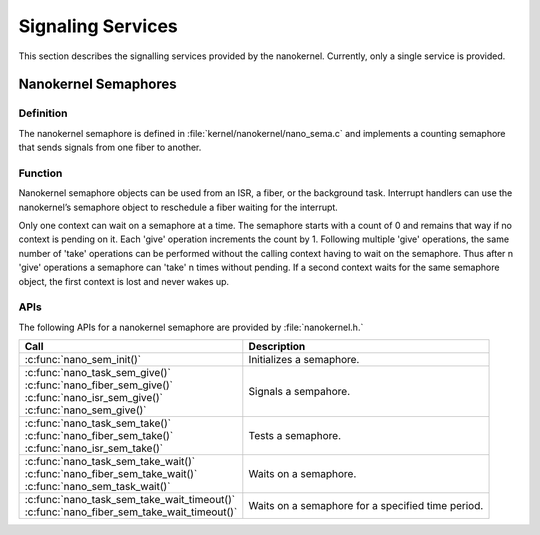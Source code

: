 .. _nanokernel_signaling:

Signaling Services
##################

This section describes the signalling services provided by the nanokernel.
Currently, only a single service is provided.

Nanokernel Semaphores
*********************

Definition
==========

The nanokernel semaphore is defined in
:file:`kernel/nanokernel/nano_sema.c` and implements a counting
semaphore that sends signals from one fiber to another.

Function
========

Nanokernel semaphore objects can be used from an ISR, a fiber, or the
background task. Interrupt handlers can use the nanokernel’s semaphore
object to reschedule a fiber waiting for the interrupt.

Only one context can wait on a semaphore at a time. The semaphore starts
with a count of 0 and remains that way if no context is pending on it.
Each 'give' operation increments the count by 1. Following multiple
'give' operations, the same number of 'take' operations can be
performed without the calling context having to wait on the semaphore.
Thus after n 'give' operations a semaphore can 'take' n times without
pending. If a second context waits for the same semaphore object, the
first context is lost and never wakes up.

APIs
====

The following APIs for a nanokernel semaphore are provided
by :file:`nanokernel.h.`

+------------------------------------------------+----------------------------+
| Call                                           | Description                |
+================================================+============================+
| :c:func:`nano_sem_init()`                      | Initializes a semaphore.   |
+------------------------------------------------+----------------------------+
| | :c:func:`nano_task_sem_give()`               | Signals a sempahore.       |
| | :c:func:`nano_fiber_sem_give()`              |                            |
| | :c:func:`nano_isr_sem_give()`                |                            |
| | :c:func:`nano_sem_give()`                    |                            |
+------------------------------------------------+----------------------------+
| | :c:func:`nano_task_sem_take()`               | Tests a semaphore.         |
| | :c:func:`nano_fiber_sem_take()`              |                            |
| | :c:func:`nano_isr_sem_take()`                |                            |
+------------------------------------------------+----------------------------+
| | :c:func:`nano_task_sem_take_wait()`          | Waits on a semaphore.      |
| | :c:func:`nano_fiber_sem_take_wait()`         |                            |
| | :c:func:`nano_sem_task_wait()`               |                            |
+------------------------------------------------+----------------------------+
| | :c:func:`nano_task_sem_take_wait_timeout()`  | Waits on a semaphore for a |
| | :c:func:`nano_fiber_sem_take_wait_timeout()` | specified time period.     |
+------------------------------------------------+----------------------------+
